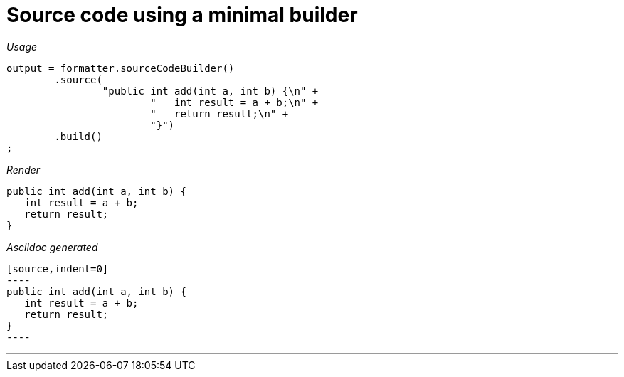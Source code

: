 ifndef::ROOT_PATH[]
:ROOT_PATH: ../../..
endif::[]

[#org_sfvl_docformatter_AsciidocFormatterTest_should_format_source_code_with_a_minimal_builder]
= Source code using a minimal builder


[red]##_Usage_##
[source,java,indent=0]
----
        output = formatter.sourceCodeBuilder()
                .source(
                        "public int add(int a, int b) {\n" +
                                "   int result = a + b;\n" +
                                "   return result;\n" +
                                "}")
                .build()
        ;
----

[red]##_Render_##

[source,indent=0]
----
public int add(int a, int b) {
   int result = a + b;
   return result;
}
----

[red]##_Asciidoc generated_##
------
[source,indent=0]
----
public int add(int a, int b) {
   int result = a + b;
   return result;
}
----
------

___
